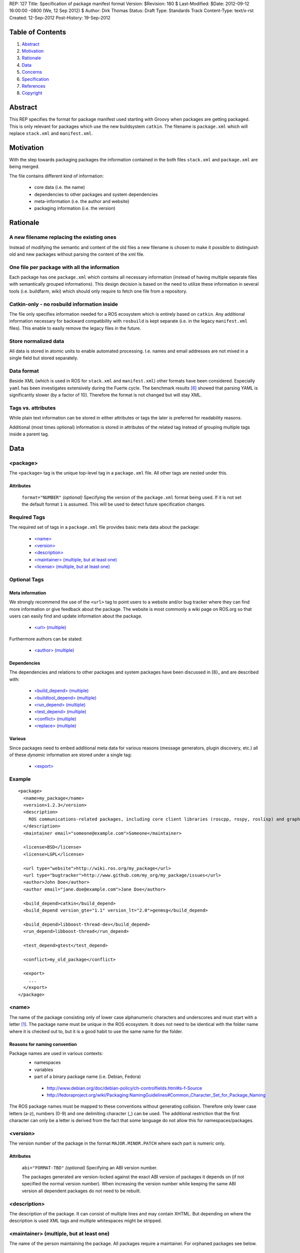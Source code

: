 REP: 127
Title: Specification of package manifest format
Version: $Revision: 180 $
Last-Modified: $Date: 2012-09-12 16:00:00 -0800 (We, 12 Sep 2012) $
Author: Dirk Thomas
Status: Draft
Type: Standards Track
Content-Type: text/x-rst
Created: 12-Sep-2012
Post-History: 19-Sep-2012

Table of Contents
=================

#. Abstract_
#. Motivation_
#. Rationale_
#. Data_
#. Concerns_
#. Specification_
#. References_
#. Copyright_


Abstract
========

This REP specifies the format for package manifest used starting with
Groovy when packages are getting packaged.  This is only relevant for
packages which use the new buildsystem ``catkin``.  The filename is
``package.xml`` which will replace ``stack.xml`` and
``manifest.xml``.


Motivation
==========

With the step towards packaging packages the information contained in
the both files ``stack.xml`` and ``package.xml`` are being merged.

The file contains different kind of information:

 * core data (i.e. the name)
 * dependencies to other packages and system dependencies
 * meta-information (i.e. the author and website)
 * packaging information (i.e. the version)


Rationale
=========

A new filename replacing the existing ones
------------------------------------------

Instead of modifying the semantic and content of the old files a new
filename is chosen to make it possible to distinguish old and new
packages without parsing the content of the xml file.

One file per package with all the information
---------------------------------------------

Each package has one ``package.xml`` which contains all necessary
information (instead of having multiple separate files with
semantically grouped informations).  This design decision is based on
the need to utilize these information in several tools (i.e.
buildfarm, wiki) which should only require to fetch one file from a
repository.

Catkin-only - no rosbuild information inside
--------------------------------------------

The file only specifies information needed for a ROS ecosystem which
is entirely based on ``catkin``.  Any additional information
necessary for backward compatibility with ``rosbuild`` is kept
separate (i.e. in the legacy ``manifest.xml`` files).  This enable to
easily remove the legacy files in the future.

Store normalized data
---------------------

All data is stored in atomic units to enable automated processing.
I.e. names and email addresses are not mixed in a single field but
stored separately.

Data format
-----------

Beside XML (which is used in ROS for ``stack.xml`` and
``manifest.xml``) other formats have been considered.  Especially
``yaml`` has been investigates extensively during the Fuerte cycle.
The benchmark results [6]_ showed that parsing YAML is significantly
slower (by a factor of 10).  Therefore the format is not changed but
will stay XML.

Tags vs. attributes
-------------------

While plain text information can be stored in either attributes or
tags the later is preferred for readability reasons.

Additional (most times optional) information is stored in attributes
of the related tag instead of grouping multiple tags inside a parent
tag.


Data
====

<package>
---------

The ``<package>`` tag is the unique top-level tag in a
``package.xml`` file.  All other tags are nested under this.

Attributes
''''''''''

  ``format="NUMBER"`` *(optional)*
  Specifying the version of the ``package.xml`` format being used.
  If it is not set the default format ``1`` is assumed.  This will be
  used to detect future specification changes.

Required Tags
-------------

The required set of tags in a ``package.xml`` file provides basic
meta data about the package:

 * `\<name\>`_
 * `\<version\>`_
 * `\<description\>`_
 * `\<maintainer\> (multiple, but at least one)`_
 * `\<license\> (multiple, but at least one)`_

Optional Tags
-------------

Meta information
''''''''''''''''

We strongly recommend the use of the ``<url>`` tag to point users
to a website and/or bug tracker where they can find more information
or give feedback about the package.  The website is most commonly a
wiki page on ROS.org so that users can easily find and update
information about the package.

 * `\<url\> (multiple)`_

Furthermore authors can be stated:

 * `\<author\> (multiple)`_

Dependencies
''''''''''''

The dependencies and relations to other packages and system packages
have been discussed in [8}_ and are described with:

 * `\<build_depend\> (multiple)`_
 * `\<buildtool_depend\> (multiple)`_
 * `\<run_depend\> (multiple)`_
 * `\<test_depend\> (multiple)`_
 * `\<conflict\> (multiple)`_
 * `\<replace\> (multiple)`_

Various
'''''''

Since packages need to embed additional meta data for various reasons
(message generators, plugin discovery, etc.) all of these *dynamic*
information are stored under a single tag:

 * `\<export\>`_

Example
-------

::

  <package>
    <name>my_package</name>
    <version>1.2.3</version>
    <description>
      ROS communications-related packages, including core client libraries (roscpp, rospy, roslisp) and graph introspection tools (rostopic, rosnode, rosservice, rosparam).
    </description>
    <maintainer email="someone@example.com">Someone</maintainer>

    <license>BSD</license>
    <license>LGPL</license>

    <url type="website">http://wiki.ros.org/my_package</url>
    <url type="bugtracker">http://www.github.com/my_org/my_package/issues</url>
    <author>John Doe</author>
    <author email="jane.doe@example.com">Jane Doe</author>

    <build_depend>catkin</build_depend>
    <build_depend version_gte="1.1" version_lt="2.0">genmsg</build_depend>

    <build_depend>libboost-thread-dev</build_depend>
    <run_depend>libboost-thread</run_depend>

    <test_depend>gtest</test_depend>

    <conflict>my_old_package</conflict>

    <export>
      ...
    </export>
  </package>


<name>
------

The name of the package consisting only of lower case alphanumeric
characters and underscores and must start with a letter [1]_.  The
package name must be unique in the ROS ecosystem.  It does not need
to be identical with the folder name where it is checked out to, but
it is a good habit to use the same name for the folder.

Reasons for naming convention
'''''''''''''''''''''''''''''

Package names are used in various contexts:
 * namespaces
 * variables
 * part of a binary package name (i.e. Debian, Fedora)

  * http://www.debian.org/doc/debian-policy/ch-controlfields.html#s-f-Source
  * http://fedoraproject.org/wiki/Packaging:NamingGuidelines#Common_Character_Set_for_Package_Naming

The ROS package names must be mapped to these conventions without
generating collision.  Therefore only lower case letters (a-z),
numbers (0-9) and one delimiting character (_) can be used.  The
additional restriction that the first character can only be a letter
is derived from the fact that some language do not allow this for
namespaces/packages.


<version>
---------

The version number of the package in the format
``MAJOR.MINOR.PATCH`` where each part is numeric only.

Attributes
''''''''''

  ``abi="FORMAT-TBD"`` *(optional)*
  Specifying an ABI version number.

  The packages generated are version-locked against the exact ABI
  version of packages it depends on (if not specified the normal
  version number).  When increasing the version number while keeping
  the same ABI version all dependent packages do not need to be
  rebuilt.


<description>
-------------

The description of the package. It can consist of multiple lines and
may contain XHTML.  But depending on where the description is used
XML tags and multiple whitespaces might be stripped.


<maintainer> (multiple, but at least one)
-----------------------------------------

The name of the person maintaining the package. All packages require a maintainer. For orphaned packages see below.

Attributes
''''''''''

 ``email="name@domain.tld"`` *(required)*
  Email address of the maintainer.

An orphaned package is one with no current maintainer. Orphaned packages should have their maintainer set to ROS Community <ros-release@code.ros.org>
These packages are considered maintained by the ROS Community as a whole until a volunteer takes over maintenance.

Example
-------

::
  <maintainer email="ros-release@code.ros.org">ROS Community</maintainer>

<license> (multiple, but at least one)
--------------------------------------

Name of license for this package, e.g. BSD, GPL, LGPL.  In order to
assist machine readability, only include the license name in this tag.
For multiple licenses multiple separate tags must be used.  A package
would have multiple licenses if different source files have different
licenses.  Every license occurring the in the source files should have
a corresponding ``<license>`` tag.  For any explanatory text about
licensing caveats, please use the ``<description>`` tag.

Most common open-source licenses are described on the
`OSI website <http://www.opensource.org/licenses/alphabetical>`_.

Commonly used license strings:

 - Apache 2.0
 - BSD
 - Boost Software License
 - GPLv2
 - GPLv3
 - LGPLv2.1
 - LGPLv3
 - MIT 
 - Mozilla Public License Version 1.1

<url> (multiple)
----------------

The URL to a website, a bug tracker or anything else for the package.

Attributes
''''''''''

 ``type="TYPE"`` *(optional)*
 The type should be one of the following identifiers: ``website``
 (default), ``bugtracker`` and ``repository``.


<author> (multiple)
-------------------

The name of the person who is an author of the package.

Attributes
''''''''''

 ``email="name@domain.tld"`` *(optional)*
  Email address of author.


<build_depend> (multiple)
-------------------------

Declares a ROS dep key that this package depends on at build-time.

The ``build`` and ``buildtool`` dependencies are used to determine
the build order of multiple packages.

Attributes
''''''''''

 All dependencies and relationships may restrict their applicability
 to particular versions.  For each comparison operator an attribute
 can be used.  Two of these attributes can be set at the same time to
 describe a version range.

 ``version_lt="VERSION"`` *(optional)*
 The dependency to the package is restricted to versions less than
 the stated version number.

 ``version_lte="VERSION"`` *(optional)*
 The dependency to the package is restricted to versions less or
 equal than the stated version number.

 ``version_eq="VERSION"`` *(optional)*
 The dependency to the package is restricted to a version equal than
 the stated version number.

 ``version_gte="VERSION"`` *(optional)*
 The dependency to the package is restricted to versions greater or
 equal than the stated version number.

 ``version_gt="VERSION"`` *(optional)*
 The dependency to the package is restricted to versions greater than
 the stated version number.


<buildtool_depend> (multiple)
-----------------------------

Declares a ROS dep key that this package depends on at build-time.
But it identifies a tool which is executed during the build process.
For cross-compilation it is necessary to distinguish them from normal
build dependencies which the package is linked against (they need to
be for the target architecture) and tools which are use on the build
architecture to compile the package.

Attributes
''''''''''

 The same attributes as for `\<build_depend\> (multiple)`_.


<run_depend> (multiple)
-----------------------

Declares a ROS dep key that this package depends on at run-time.

Attributes
''''''''''

 The same attributes as for `\<build_depend\> (multiple)`_.


<test_depend> (multiple)
------------------------

Declares a ROS dep key that this package depends on for running
tests.

While ``build``, ``buildtoold`` and ``run`` define independent sets
of dependencies ``test`` dependencies are only additive and specify
only what is required in addition to the other dependencies.

Attributes
''''''''''

 The same attributes as for `\<build_depend\> (multiple)`_.


<conflict> (multiple)
---------------------

Declares a ROS dep key that this package conflicts with.  This
package can not be installed at the same time as the conflicting
package.  This maps to ``conflicts`` for both ``dpkg`` and ``rpms``.

For a detailed explanation how these relationships are utilized see
[4]_ and [5]_.

Attributes
''''''''''

 The same attributes as for `\<build_depend\> (multiple)`_.


<replace> (multiple)
---------------------

Declares a ROS dep key that this package replaces.  This maps to
``Replaces`` for ``dpkg`` and ``Obsoletes`` for ``rpms``.

Attributes
''''''''''

 The same attributes as for `\<build_depend\> (multiple)`_.


<export>
--------

It serves as a container for any kind of additional information
various packages and subsystems need to embed to fulfill their goal.
To avoid potential collisions packages must use their package name as
the tag name inside of the export block.  The content of that tag is
up to the package to define and utilize.

The existing tags for use cases like exporting plugins for
``pluginlib`` etc. will remain as-is.

For example, a package which implements an rviz plugin might include this::

  <export>
    <rviz plugin="${prefix}/plugin_description.xml"/>
  </export>

The following tags will list some additional tags which are necessary
to fulfill specific task in the area of package and message
generation.  These all belong inside an <export> tag.

<architecture_independent/>
'''''''''''''''''''''''''''

The empty tag is used to indicate that a package is architecture
independent and therefore does not contain any architecture specific
code.

<message_generator>
'''''''''''''''''''

The content defines the *identifier* for the language bindings
generated by this package, i.e. in ``gencpp`` this is set to ``cpp``::

  <export>
    <message_generator>cpp</message_generator>
  </export>

<meta_package/>
'''''''''''''''

The empty tag is used to indicate that a package is a meta-package
which implies that it does not have a ``CMakeLists.txt`` and
therefore no content of any kind.  This information is necessary for
the ROS wiki to show the relationship between these meta packages and
other packages.


Concerns
========

Modification to previous specifications
---------------------------------------

 * Authors are now split into authors and maintainers.

  * Multiple persons and their emails are specified in separate tags
    and attributes.
  * Authors are now optional.
  * Maintainers must have an email.
  * At least one maintainer is now required.

 * Multiple licenses can now be used (even if a single license per
   package is desired).

 * Multiple ``url`` tags can be specified and the ``type``
   attributes gives them semantic meaning.

 * The former ``depend`` and ``rosdep`` have been unified, but also
   split into various types of dependencies.

 * The ``export`` tag:

  * The ``cpp`` tag has been dropped, since this functionality is
    handled by catkin.
  * The ``roslang`` tag has been dropped, since this functionality is
    handled by catkin.

 * The ``copyright`` tag has been dropped.
 * The ``logo`` tag has been dropped.
 * The ``review`` tag has been dropped, these information will be
   stored on the website of that package.
 * The ``versioncontrol`` tag has been dropped.

Backwards Compatibility
-----------------------

All tools currently utilizing ``stack.xml`` and ``manifest.xml`` are
updated to work with ``package.xml`` files.

The update of existing stacks and packages only effect catkin-ized
packages.  The existing dry packages stay as-is.  Rosdep will be
able to distinguish between wet and dry and return the appropriate
system dependencies.

For backward compatibility with dry packages catkin will generate a
``manifest.xml`` which provides information necessary for
``rosbuild`` to work (namely exporting compiler and linker flags).

Future enhancements
-------------------

Additional meta information can be easily added within the ``export``
tag in the future if necessary.

Furthermore new features related to the infrastructure can be
specified and integrated using additional tags and attributes:


Specification
=============

A schema to validate a ``package.xml`` file against will be provided.


Implementation
==============

A reference implementation will be developed as soon as the
specification is fixed.

Affected tools
--------------

List of tools affected by the specification (which is very like not
complete):

 * bloom
 * buildfarm
 * catkin
 * roscd
 * rosdep
 * rosdoc
 * roslaunch
 * roslib
 * rospack
 * rospkg
 * rosrun
 * rosstack

Several tools are affected by the transition from packaging packages
instead of stacks and not really by the specification of the format
for the package information.


References
==========

.. [1] Naming conventions
   (http://www.ros.org/wiki/Naming)
.. [2] Manifest
   (http://ros.org/wiki/Manifest)
.. [3] Stack Manifest
   (http://www.ros.org/wiki/Stack%20Manifest)
.. [4] Declaring relationships between packages (Debian Policy Manual)
   (http://www.debian.org/doc/debian-policy/ch-relationships.html)
.. [5] Advances RPM Packaging (Fedora Documentation)
   (http://docs.fedoraproject.org/en-US/Fedora_Draft_Documentation/0.1/html/RPM_Guide/ch-advanced-packaging.html)
.. [6] Comparison between YAML and XML for manifests
   (https://github.com/ros/catkin/issues/128)
.. [7] Discussion on the buildsystem mailing list
   (https://groups.google.com/forum/?fromgroups=#!topic/ros-sig-buildsystem/_jRvhXFfsVk)
.. [8] Discussion on the buildsystem mailing list (regarding
   package dependencies and relationships)
   (https://groups.google.com/forum/?fromgroups=#!topic/ros-sig-buildsystem/fXGSZG0SC08)

Copyright
=========

This document has been placed in the public domain.



..
   Local Variables:
   mode: indented-text
   indent-tabs-mode: nil
   sentence-end-double-space: t
   fill-column: 70
   coding: utf-8
   End:
